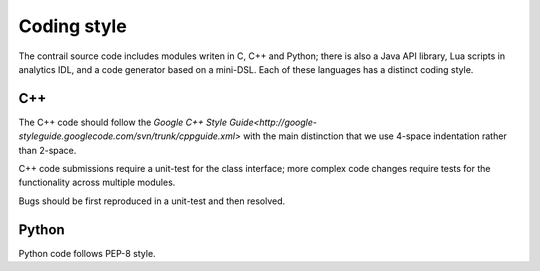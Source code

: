 
============
Coding style
============

The contrail source code includes modules writen in C, C++ and Python; there
is also a Java API library, Lua scripts in analytics IDL, and a code generator
based on a mini-DSL. Each of these languages has a distinct coding style.

--------
C++
--------
The C++ code should follow the `Google C++ Style Guide<http://google-styleguide.googlecode.com/svn/trunk/cppguide.xml>`
with the main distinction that we use 4-space indentation rather than 2-space.

C++ code submissions require a unit-test for the class
interface; more complex code changes require tests for the
functionality across multiple modules.

Bugs should be first reproduced in a unit-test and then resolved.

--------
Python
--------
Python code follows PEP-8 style.
